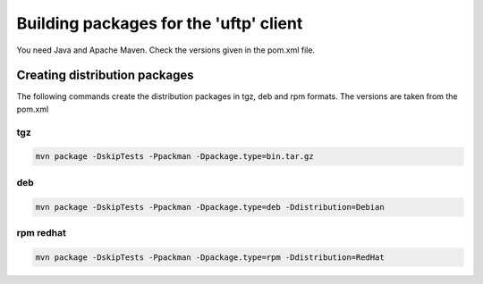 .. _uftp-client-building:

Building packages for the 'uftp' client
=======================================

You need Java and Apache Maven. 
Check the versions given in the pom.xml file. 

Creating distribution packages
------------------------------

The following commands create the distribution packages
in tgz, deb and rpm formats. The versions are taken from the pom.xml


tgz
~~~

.. code:: bash

	mvn package -DskipTests -Ppackman -Dpackage.type=bin.tar.gz


deb
~~~

.. code:: bash

	mvn package -DskipTests -Ppackman -Dpackage.type=deb -Ddistribution=Debian


rpm redhat
~~~~~~~~~~

.. code:: bash

	mvn package -DskipTests -Ppackman -Dpackage.type=rpm -Ddistribution=RedHat



